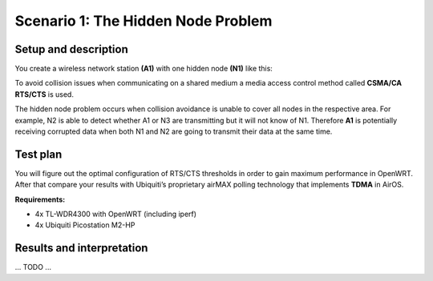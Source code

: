 Scenario 1: The Hidden Node Problem
===================================

Setup and description
---------------------

You create a wireless network station **(A1)** with one hidden node **(N1)** like this:

.. image:: ./images/1-the-hidden-node-problem.svg

To avoid collision issues when communicating on a shared medium a media access control
method called **CSMA/CA RTS/CTS** is used.

The hidden node problem occurs when collision avoidance is unable to cover all nodes in
the respective area. For example, N2 is able to detect whether A1 or N3 are transmitting
but it will not know of N1. Therefore **A1** is potentially receiving corrupted data when
both N1 and N2 are going to transmit their data at the same time.

Test plan
---------

You will figure out the optimal configuration of RTS/CTS thresholds in order to gain
maximum performance in OpenWRT. After that compare your results with Ubiquiti’s
proprietary airMAX polling technology that implements **TDMA** in AirOS.

**Requirements:**

- 4x TL-WDR4300 with OpenWRT (including iperf)
- 4x Ubiquiti Picostation M2-HP

Results and interpretation
--------------------------

... TODO ...
